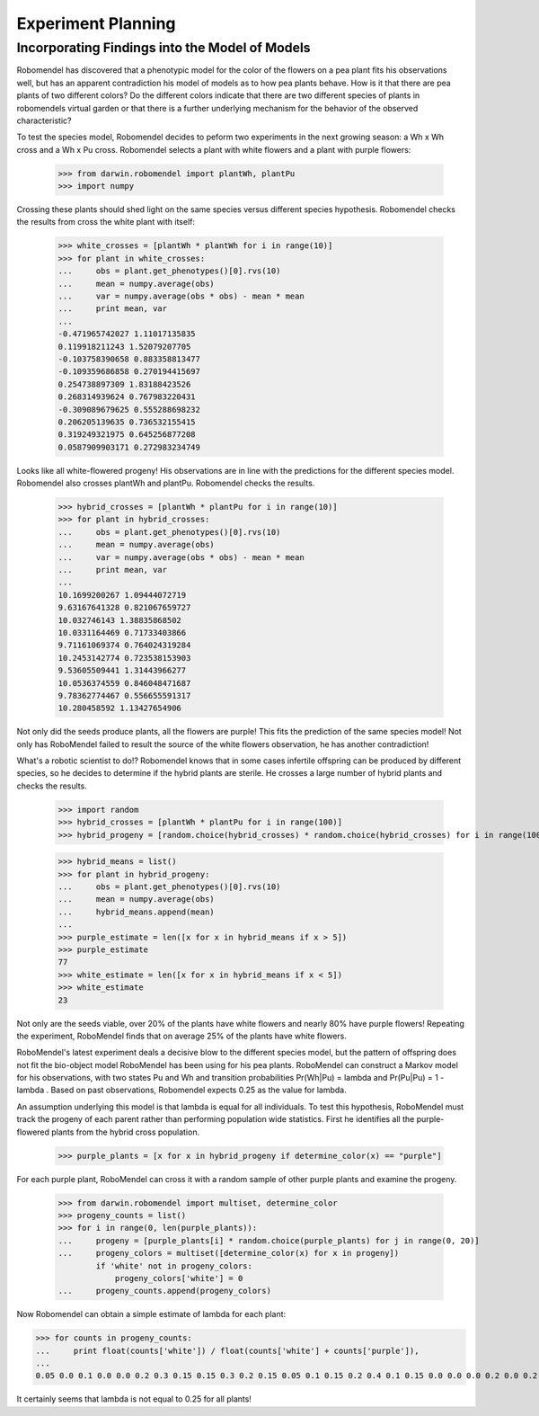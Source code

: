 =============================
Experiment Planning
=============================

Incorporating Findings into the Model of Models
-----------------------------------------------

Robomendel has discovered that a phenotypic model for the color of the flowers on a pea plant fits his observations well, but has an apparent contradiction his model of models as to how pea plants behave. How is it that there are pea plants of two different colors? Do the different colors indicate that there are two different species of plants in robomendels virtual garden or that there is a further underlying mechanism for the behavior of the observed characteristic?

To test the species model, Robomendel decides to peform two experiments in the next growing season: a Wh x Wh cross and a Wh x Pu cross. Robomendel selects a plant with white flowers and a plant with purple flowers:

   >>> from darwin.robomendel import plantWh, plantPu
   >>> import numpy

Crossing these plants should shed light on the same species versus different species hypothesis. Robomendel checks the results from cross the white plant with itself:
    
    >>> white_crosses = [plantWh * plantWh for i in range(10)]
    >>> for plant in white_crosses:
    ...     obs = plant.get_phenotypes()[0].rvs(10)
    ...     mean = numpy.average(obs)
    ...     var = numpy.average(obs * obs) - mean * mean
    ...     print mean, var
    ...
    -0.471965742027 1.11017135835
    0.119918211243 1.52079207705
    -0.103758390658 0.883358813477
    -0.109359686858 0.270194415697
    0.254738897309 1.83188423526
    0.268314939624 0.767983220431
    -0.309089679625 0.555288698232
    0.206205139635 0.736532155415
    0.319249321975 0.645256877208
    0.0587909903171 0.272983234749

Looks like all white-flowered progeny! His observations are in line with the predictions for the different species model. Robomendel also crosses plantWh and plantPu. Robomendel checks the results.

    >>> hybrid_crosses = [plantWh * plantPu for i in range(10)]
    >>> for plant in hybrid_crosses:
    ...     obs = plant.get_phenotypes()[0].rvs(10)
    ...     mean = numpy.average(obs)
    ...     var = numpy.average(obs * obs) - mean * mean
    ...     print mean, var
    ...
    10.1699200267 1.09444072719
    9.63167641328 0.821067659727
    10.032746143 1.38835868502
    10.0331164469 0.71733403866
    9.71161069374 0.764024319284
    10.2453142774 0.723538153903
    9.53605509441 1.31443966277
    10.0536374559 0.846048471687
    9.78362774467 0.556655591317
    10.280458592 1.13427654906

Not only did the seeds produce plants, all the flowers are purple! This fits the prediction of the same species model! Not only has RoboMendel failed to result the source of the white flowers observation, he has another contradiction!

What's a robotic scientist to do!? Robomendel knows that in some cases infertile offspring can be produced by different species, so he decides to determine if the hybrid plants are sterile. He crosses a large number of hybrid plants and checks the results.

    >>> import random
    >>> hybrid_crosses = [plantWh * plantPu for i in range(100)]
    >>> hybrid_progeny = [random.choice(hybrid_crosses) * random.choice(hybrid_crosses) for i in range(100)]

    >>> hybrid_means = list()
    >>> for plant in hybrid_progeny:
    ...     obs = plant.get_phenotypes()[0].rvs(10)
    ...     mean = numpy.average(obs)
    ...     hybrid_means.append(mean)
    ...
    >>> purple_estimate = len([x for x in hybrid_means if x > 5])
    >>> purple_estimate
    77
    >>> white_estimate = len([x for x in hybrid_means if x < 5])
    >>> white_estimate
    23

Not only are the seeds viable, over 20% of the plants have white flowers and nearly 80% have purple flowers! Repeating the experiment, RoboMendel finds that on average 25% of the plants have white flowers.

RoboMendel's latest experiment deals a decisive blow to the different species model, but the pattern of offspring does not fit the bio-object model RoboMendel has been using for his pea plants. RoboMendel can construct a Markov model for his observations, with two states Pu and Wh and transition probabilities Pr(Wh|Pu) = \lambda and Pr(Pu|Pu) = 1 - \lambda . Based on past observations, Robomendel expects 0.25 as the value for lambda.

An assumption underlying this model is that \lambda is equal for all individuals. To test this hypothesis, RoboMendel must track the progeny of each parent rather than performing population wide statistics. First he identifies all the purple-flowered plants from the hybrid cross population.

    >>> purple_plants = [x for x in hybrid_progeny if determine_color(x) == "purple"]

For each purple plant, RoboMendel can cross it with a random sample of other purple plants and examine the progeny.

    >>> from darwin.robomendel import multiset, determine_color
    >>> progeny_counts = list()
    >>> for i in range(0, len(purple_plants)):
    ...     progeny = [purple_plants[i] * random.choice(purple_plants) for j in range(0, 20)]
    ...     progeny_colors = multiset([determine_color(x) for x in progeny])
            if 'white' not in progeny_colors:
                progeny_colors['white'] = 0
    ...     progeny_counts.append(progeny_colors)

Now Robomendel can obtain a simple estimate of \lambda for each plant:

>>> for counts in progeny_counts:
...     print float(counts['white']) / float(counts['white'] + counts['purple']),
...
0.05 0.0 0.1 0.0 0.0 0.2 0.3 0.15 0.15 0.3 0.2 0.15 0.05 0.1 0.15 0.2 0.4 0.1 0.15 0.0 0.0 0.0 0.2 0.0 0.2 0.0 0.0 0.1 0.1 0.25 0.2 0.15 0.35 0.0 0.0 0.15 0.25 0.0 0.3 0.1 0.05 0.0 0.05 0.05 0.0 0.15 0.25 0.0 0.3 0.0 0.3 0.0 0.2 0.35 0.15 0.1 0.3 0.25 0.2 0.25 0.1 0.0 0.15 0.0 0.2 0.25 0.25 0.25 0.05 0.2 0.0 0.0 0.0 0.2 0.0 0.15 0.0

It certainly seems that \lambda is not equal to 0.25 for all plants!
